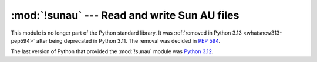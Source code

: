:mod:`!sunau` --- Read and write Sun AU files
=============================================

.. module:: sunau
   :synopsis: Removed in 3.13.
   :deprecated:

.. deprecated-removed:: 3.11 3.13

This module is no longer part of the Python standard library.
It was :ref:`removed in Python 3.13 <whatsnew313-pep594>` after
being deprecated in Python 3.11.  The removal was decided in :pep:`594`.

The last version of Python that provided the :mod:`!sunau` module was
`Python 3.12 <https://docs.python.org/3.12/library/sunau.html>`_.
